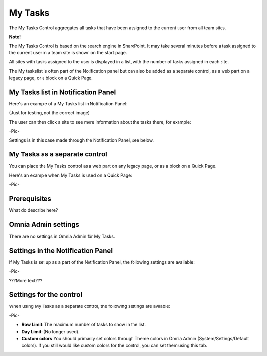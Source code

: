 
My Tasks
########
The My Tasks Control aggregates all tasks that have been assigned to the current user from all team sites. 

**Note!**

The My Tasks Control is based on the search engine in SharePoint. It may take several minutes before a task assigned to the current user in a team site is shown on the start page.

All sites with tasks assigned to the user is displayed in a list, with the number of tasks assigned in each site. 

The My taskslist is often part of the Notification panel but can also be added as a separate control, as a web part on a legacy page, or a block on a Quick Page.

My Tasks list in Notification Panel
***********************************
Here's an example of a My Tasks list in Notification Panel:

(Just for testing, not the correct image)

.. image:: notification-settings.png

The user can then click a site to see more information about the tasks there, for example:

-Pic-

Settings is in this case made through the Notification Panel, see below.

My Tasks as a separate control
******************************
You can place the My Tasks control as a web part on any legacy page, or as a block on a Quick Page.

Here's an example when My Tasks is used on a Quick Page:

-Pic-

Prerequisites
*************
What do describe here?

Omnia Admin settings
********************
There are no settings in Omnia Admin för My Tasks.

Settings in the Notification Panel
**********************************
If My Tasks is set up as a part of the Notification Panel, the following settings are available:

-Pic-

???More text???

Settings for the control
************************
When using My Tasks as a separate control, the following settings are avilable:

-Pic-

- **Row Limit**: The maximum number of tasks to show in the list.
- **Day Limit**: (No longer used).
- **Custom colors** You should primarily set colors through Theme colors in Omnia Admin (System/Settings/Default colors). If you still would like custom colors for the control, you can set them using this tab.
